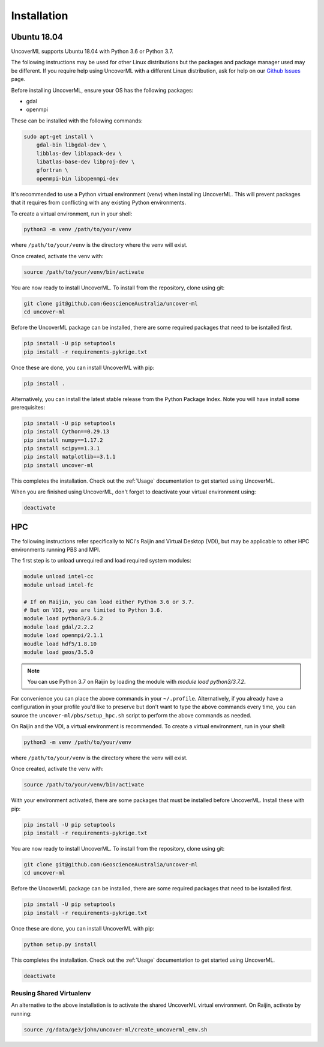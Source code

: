 Installation
============

Ubuntu 18.04
------------

UncoverML supports Ubuntu 18.04 with Python 3.6 or Python 3.7. 

The following instructions may be used for other Linux distributions but the packages and package
manager used may be different. If you require help using UncoverML with a different Linux 
distribution, ask for help on our 
`Github Issues <https://github.com/GeoscienceAustralia/uncover-ml/issues>`_ page.

Before installing UncoverML, ensure your OS has the following packages:

- gdal
- openmpi

These can be installed with the following commands:

.. code:: bash

    sudo apt-get install \
        gdal-bin libgdal-dev \
        libblas-dev liblapack-dev \
        libatlas-base-dev libproj-dev \
        gfortran \
        openmpi-bin libopenmpi-dev

It's recommended to use a Python virtual environment (venv) when installing UncoverML. This will
prevent packages that it requires from conflicting with any existing Python environments.

To create a virtual environment, run in your shell:

.. code:: bash

    python3 -m venv /path/to/your/venv

where ``/path/to/your/venv`` is the directory where the venv will exist.

Once created, activate the venv with:

.. code:: bash

    source /path/to/your/venv/bin/activate

You are now ready to install UncoverML. To install from the repository, clone using git:

.. code:: bash

    git clone git@github.com:GeoscienceAustralia/uncover-ml
    cd uncover-ml

Before the UncoverML package can be installed, there are some required packages that need to be isntalled first.

.. code:: bash

    pip install -U pip setuptools
    pip install -r requirements-pykrige.txt

Once these are done, you can install UncoverML with pip:

.. code:: bash

    pip install .

Alternatively, you can install the latest stable release from the Python Package Index.
Note you will have install some prerequisites:

.. code:: bash
    
    pip install -U pip setuptools
    pip install Cython==0.29.13
    pip install numpy==1.17.2
    pip install scipy==1.3.1
    pip install matplotlib==3.1.1
    pip install uncover-ml

.. todo::
    
    Need to include a simple workflow for testing the installation here.

This completes the installation. Check out the :ref:`Usage` documentation to get started using
UncoverML.

When you are finished using UncoverML, don't forget to deactivate your virtual environment using:

.. code:: bash

    deactivate

HPC
---

The following instructions refer specifically to NCI's Raijin and Virtual Desktop (VDI), but may be applicable to other
HPC environments running PBS and MPI.

The first step is to unload unrequired and load required system modules:

.. code:: bash

    module unload intel-cc
    module unload intel-fc

    # If on Raijin, you can load either Python 3.6 or 3.7.
    # But on VDI, you are limited to Python 3.6.
    module load python3/3.6.2
    module load gdal/2.2.2
    module load openmpi/2.1.1
    moudle load hdf5/1.8.10
    module load geos/3.5.0

.. note::

    You can use Python 3.7 on Raijin by loading the module with `module load python3/3.7.2`.

For convenience you can place the above commands in your ``~/.profile``. Alternatively, if you already have a 
configuration in your profile you'd like to preserve but don't want to type the above commands
every time, you can source the ``uncover-ml/pbs/setup_hpc.sh`` script to perform the above 
commands as needed.

On Raijin and the VDI, a virtual environment is recommended. To create a virtual environment, run in your shell:

.. code:: bash

    python3 -m venv /path/to/your/venv

where ``/path/to/your/venv`` is the directory where the venv will exist.

Once created, activate the venv with:

.. code:: bash

    source /path/to/your/venv/bin/activate

With your environment activated, there are some packages that must be installed before UncoverML.
Install these with pip:

.. code:: bash

    pip install -U pip setuptools
    pip install -r requirements-pykrige.txt

You are now ready to install UncoverML. To install from the repository, clone using git:

.. code:: bash

    git clone git@github.com:GeoscienceAustralia/uncover-ml
    cd uncover-ml

Before the UncoverML package can be installed, there are some required packages that need to be isntalled first.

.. code:: bash

    pip install -U pip setuptools
    pip install -r requirements-pykrige.txt

Once these are done, you can install UncoverML with pip:

.. code:: bash

    python setup.py install

.. todo::
    
    Need to include a simple workflow for testing the installation here (can be run on login node).
    Tests don't count because they require dev requirements and shouldn't need to be installed
    for an average user.

This completes the installation. Check out the :ref:`Usage` documentation to get started using
UncoverML.

.. code:: bash

    deactivate

Reusing Shared Virtualenv
+++++++++++++++++++++++++

An alternative to the above installation is to activate the shared UncoverML virtual environment. 
On Raijin, activate by running:

.. code:: bash

    source /g/data/ge3/john/uncover-ml/create_uncoverml_env.sh

